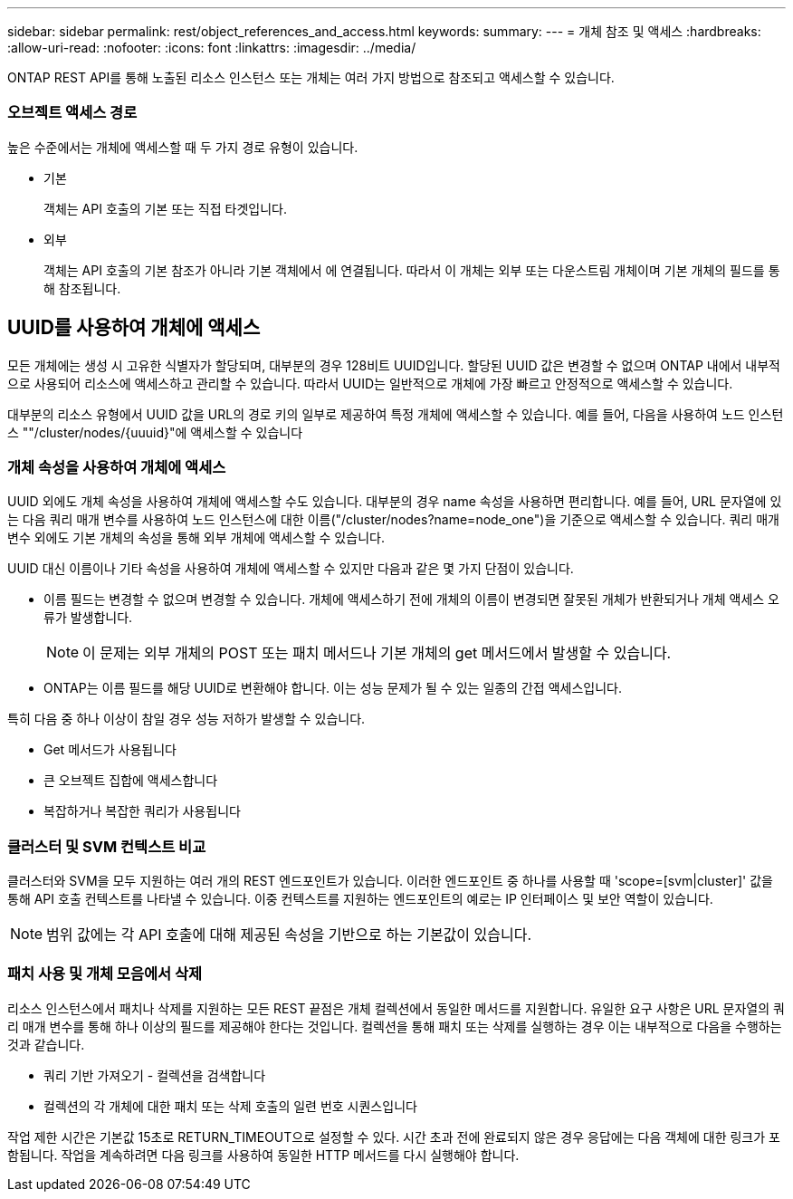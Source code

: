 ---
sidebar: sidebar 
permalink: rest/object_references_and_access.html 
keywords:  
summary:  
---
= 개체 참조 및 액세스
:hardbreaks:
:allow-uri-read: 
:nofooter: 
:icons: font
:linkattrs: 
:imagesdir: ../media/


[role="lead"]
ONTAP REST API를 통해 노출된 리소스 인스턴스 또는 개체는 여러 가지 방법으로 참조되고 액세스할 수 있습니다.



=== 오브젝트 액세스 경로

높은 수준에서는 개체에 액세스할 때 두 가지 경로 유형이 있습니다.

* 기본
+
객체는 API 호출의 기본 또는 직접 타겟입니다.

* 외부
+
객체는 API 호출의 기본 참조가 아니라 기본 객체에서 에 연결됩니다. 따라서 이 개체는 외부 또는 다운스트림 개체이며 기본 개체의 필드를 통해 참조됩니다.





== UUID를 사용하여 개체에 액세스

모든 개체에는 생성 시 고유한 식별자가 할당되며, 대부분의 경우 128비트 UUID입니다. 할당된 UUID 값은 변경할 수 없으며 ONTAP 내에서 내부적으로 사용되어 리소스에 액세스하고 관리할 수 있습니다. 따라서 UUID는 일반적으로 개체에 가장 빠르고 안정적으로 액세스할 수 있습니다.

대부분의 리소스 유형에서 UUID 값을 URL의 경로 키의 일부로 제공하여 특정 개체에 액세스할 수 있습니다. 예를 들어, 다음을 사용하여 노드 인스턴스 ""/cluster/nodes/{uuuid}"에 액세스할 수 있습니다



=== 개체 속성을 사용하여 개체에 액세스

UUID 외에도 개체 속성을 사용하여 개체에 액세스할 수도 있습니다. 대부분의 경우 name 속성을 사용하면 편리합니다. 예를 들어, URL 문자열에 있는 다음 쿼리 매개 변수를 사용하여 노드 인스턴스에 대한 이름("/cluster/nodes?name=node_one")을 기준으로 액세스할 수 있습니다. 쿼리 매개 변수 외에도 기본 개체의 속성을 통해 외부 개체에 액세스할 수 있습니다.

UUID 대신 이름이나 기타 속성을 사용하여 개체에 액세스할 수 있지만 다음과 같은 몇 가지 단점이 있습니다.

* 이름 필드는 변경할 수 없으며 변경할 수 있습니다. 개체에 액세스하기 전에 개체의 이름이 변경되면 잘못된 개체가 반환되거나 개체 액세스 오류가 발생합니다.
+

NOTE: 이 문제는 외부 개체의 POST 또는 패치 메서드나 기본 개체의 get 메서드에서 발생할 수 있습니다.

* ONTAP는 이름 필드를 해당 UUID로 변환해야 합니다. 이는 성능 문제가 될 수 있는 일종의 간접 액세스입니다.


특히 다음 중 하나 이상이 참일 경우 성능 저하가 발생할 수 있습니다.

* Get 메서드가 사용됩니다
* 큰 오브젝트 집합에 액세스합니다
* 복잡하거나 복잡한 쿼리가 사용됩니다




=== 클러스터 및 SVM 컨텍스트 비교

클러스터와 SVM을 모두 지원하는 여러 개의 REST 엔드포인트가 있습니다. 이러한 엔드포인트 중 하나를 사용할 때 'scope=[svm|cluster]' 값을 통해 API 호출 컨텍스트를 나타낼 수 있습니다. 이중 컨텍스트를 지원하는 엔드포인트의 예로는 IP 인터페이스 및 보안 역할이 있습니다.


NOTE: 범위 값에는 각 API 호출에 대해 제공된 속성을 기반으로 하는 기본값이 있습니다.



=== 패치 사용 및 개체 모음에서 삭제

리소스 인스턴스에서 패치나 삭제를 지원하는 모든 REST 끝점은 개체 컬렉션에서 동일한 메서드를 지원합니다. 유일한 요구 사항은 URL 문자열의 쿼리 매개 변수를 통해 하나 이상의 필드를 제공해야 한다는 것입니다. 컬렉션을 통해 패치 또는 삭제를 실행하는 경우 이는 내부적으로 다음을 수행하는 것과 같습니다.

* 쿼리 기반 가져오기 - 컬렉션을 검색합니다
* 컬렉션의 각 개체에 대한 패치 또는 삭제 호출의 일련 번호 시퀀스입니다


작업 제한 시간은 기본값 15초로 RETURN_TIMEOUT으로 설정할 수 있다. 시간 초과 전에 완료되지 않은 경우 응답에는 다음 객체에 대한 링크가 포함됩니다. 작업을 계속하려면 다음 링크를 사용하여 동일한 HTTP 메서드를 다시 실행해야 합니다.
